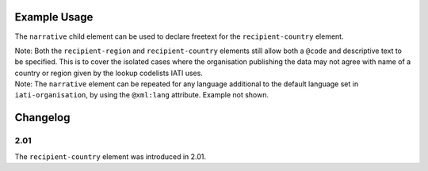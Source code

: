 Example Usage
~~~~~~~~~~~~~
The ``narrative`` child element can be used to declare freetext for the ``recipient-country`` element.

| Note: Both the ``recipient-region`` and ``recipient-country`` elements still allow both a ``@code`` and descriptive text to be specified. This is to cover the isolated cases where the organisation publishing the data may not agree with name of a country or region given by the lookup codelists IATI uses.

.. code-block:: xml
	:emphasize-lines: 2
	
	<recipient-country code="XK">
		<narrative>Kosovo (As per UNSCR 1244)<narrative>
	</recipient-country>   

| Note: The ``narrative`` element can be repeated for any language additional to the default language set in ``iati-organisation``, by using the ``@xml:lang`` attribute.  Example not shown.
	
Changelog
~~~~~~~~~

2.01
^^^^
| The ``recipient-country`` element was introduced in 2.01.
